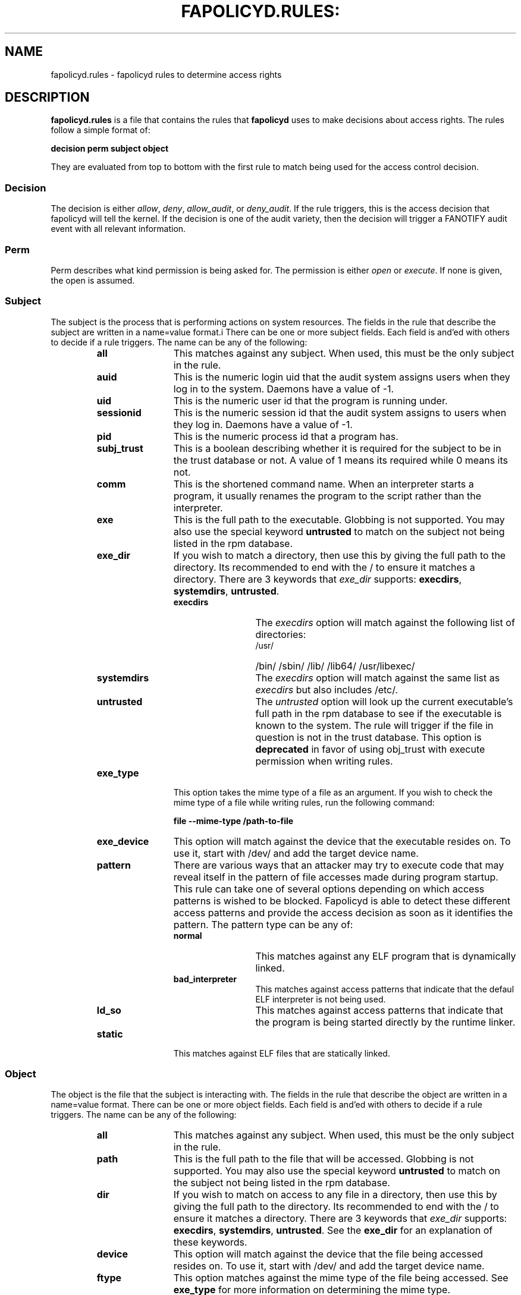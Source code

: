 .TH FAPOLICYD.RULES: "7" "Oct 2019" "Red Hat" "System Administration Utilities"
.SH NAME
fapolicyd.rules \- fapolicyd rules to determine access rights
.SH DESCRIPTION
\fBfapolicyd.rules\fP is a file that contains the rules that \fBfapolicyd\fP uses to make decisions about access rights. The rules follow a simple format of:

.nf
.B decision perm subject object
.fi

They are evaluated from top to bottom with the first rule to match being used
for the access control decision.

.SS Decision
The decision is either
.IR allow ", " deny ", " allow_audit ", or " deny_audit ".
If the rule triggers, this is the access decision that fapolicyd will tell the kernel. If the decision is one of the audit variety, then the decision will trigger a FANOTIFY audit event with all relevant information.

.SS Perm
Perm describes what kind permission is being asked for. The permission is either
.IR open " or "execute ".
If none is given, the open is assumed.

.SS Subject
The subject is the process that is performing actions on system resources. The fields in the rule that describe the subject are written in a name=value format.i There can be one or more subject fields. Each field is and'ed with others to decide if a rule triggers. The name can be any of the following:

.RS
.TP 12
.B all
This matches against any subject. When used, this must be the only subject in the rule.
.TP
.B auid
This is the numeric login uid that the audit system assigns users when they log in to the system. Daemons have a value of -1.
.TP
.B uid
This is the numeric user id that the program is running under.
.TP
.B sessionid
This is the numeric session id that the audit system assigns to users when they log in. Daemons have a value of -1.
.TP
.B pid
This is the numeric process id that a program has.
.TP
.B subj_trust
This is a boolean describing whether it is required for the subject to be in the trust database or not. A value of 1 means its required while 0 means its not.
.TP
.B comm
This is the shortened command name. When an interpreter starts a program, it usually renames the program to the script rather than the interpreter.
.TP
.B exe
This is the full path to the executable. Globbing is not supported. You may also use the special keyword \fBuntrusted\fP to match on the subject not being listed in the rpm database.
.TP
.B exe_dir
If you wish to match a directory, then use this by giving the full path to the directory. Its recommended to end with the / to ensure it matches a directory. There are 3 keywords that \fIexe_dir\fP supports: \fBexecdirs\fP, \fBsystemdirs\fP, \fBuntrusted\fP.
.RS
.TP 12
.B execdirs
The \fIexecdirs\fP option will match against the following list of directories:
.RS
.TP 12
/usr/
/bin/
/sbin/
/lib/
/lib64/
/usr/libexec/
.RE
.TP 12
.B systemdirs
The \fIexecdirs\fP option will match against the same list as \fIexecdirs\fP but also includes /etc/.
.TP 12
.B untrusted
The \fIuntrusted\fP option will look up the current executable's full path in the rpm database to see if the executable is known to the system. The rule will trigger if the file in question is not in the trust database. This option is
.B deprecated
in favor of using obj_trust with execute permission when writing rules.
.RE
.TP
.B exe_type
This option takes the mime type of a file as an argument. If you wish to check the mime type of a file while writing rules, run the following command:

.nf
.B file --mime-type /path-to-file
.fi

.TP
.B exe_device
This option will match against the device that the executable resides on. To use it, start with /dev/ and add the target device name.

.TP
.B pattern
There are various ways that an attacker may try to execute code that may reveal itself in the pattern of file accesses made during program startup. This rule can take one of several options depending on which access patterns is wished to be blocked. Fapolicyd is able to detect these different access patterns and provide the access decision as soon as it identifies the pattern. The pattern type can be any of:

.RS
.TP 12
.B normal
This matches against any ELF program that is dynamically linked.
.TP
.B bad_interpreter
This matches against access patterns that indicate that the defaul ELF interpreter is not being used.
.TP
.B ld_so
This matches against access patterns that indicate that the program is being started directly by the runtime linker.
.RE
.TP
.B static
This matches against ELF files that are statically linked.
.RE

.RE

.SS Object
The object is the file that the subject is interacting with. The fields in the rule that describe the object are written in a name=value format. There can be one or more object fields. Each field is and'ed with others to decide if a rule triggers. The name can be any of the following:

.RS
.TP 12
.B all
This matches against any subject. When used, this must be the only subject in the rule.
.TP
.B path
This is the full path to the file that will be accessed. Globbing is not supported. You may also use the special keyword \fBuntrusted\fP to match on the subject not being listed in the rpm database.
.TP
.B dir
If you wish to match on access to any file in a directory, then use this by giving the full path to the directory. Its recommended to end with the / to ensure it matches a directory. There are 3 keywords that \fIexe_dir\fP supports: \fBexecdirs\fP, \fBsystemdirs\fP, \fBuntrusted\fP. See the \fBexe_dir\fP for an explanation of these keywords.
.TP
.B device
This option will match against the device that the file being accessed resides on. To use it, start with /dev/ and add the target device name.
.TP
.B ftype
This option matches against the mime type of the file being accessed. See \fBexe_type\fP for more information on determining the mime type.
.TP
.B obj_trust
This is a boolean describing whether it is required for the object to be in the trust database or not. A value of 1 means its required while 0 means its not.
.TP
.B sha256hash
This option matches against the sha256 hash of the file being accessed. The hash in the rules should be all lowercase letters and do NOT start with 0x. Lowercase is the default output of sha256sum.
.RE

.SH EXAMPLES
The following rules show how rules may look.

.nf
.B deny_audit exe=/usr/bin/wget dir=/tmp
.B allow exe=/usr/bin/python3.4 dir=execdirs ftype=text/x-python
.B deny_audit pattern ld_so all
.B deny all all
.fi

.SH "SEE ALSO"
.BR fapolicyd (8),
.BR fapolicyd-cli (1)
and
.BR fapolicyd.conf (5)

.SH AUTHOR
Steve Grubb
